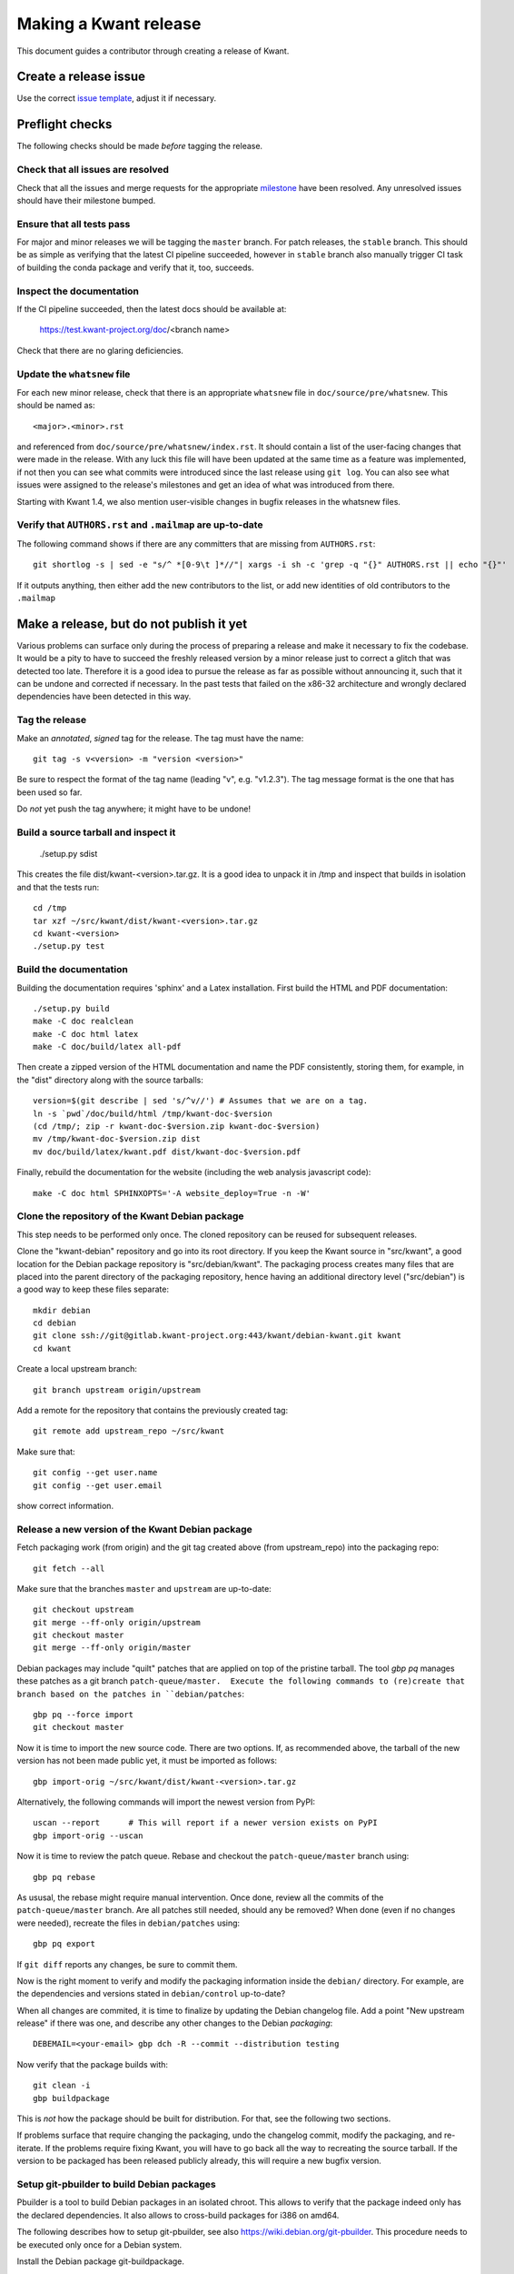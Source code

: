 Making a Kwant release
======================

This document guides a contributor through creating a release of Kwant.

Create a release issue
######################

Use the correct `issue template <gitlab.kwant-project.org/kwant/kwant/issues/new?issuable_template=release>`_, adjust it if necessary.

Preflight checks
################

The following checks should be made *before* tagging the release.


Check that all issues are resolved
----------------------------------

Check that all the issues and merge requests for the appropriate
`milestone <https://gitlab.kwant-project.org/kwant/kwant/milestones>`_
have been resolved. Any unresolved issues should have their milestone
bumped.


Ensure that all tests pass
--------------------------

For major and minor releases we will be tagging the ``master`` branch.
For patch releases, the ``stable`` branch.
This should be as simple as verifying that the latest CI pipeline succeeded,
however in ``stable`` branch also manually trigger CI task of building the
conda package and verify that it, too, succeeds.


Inspect the documentation
-------------------------

If the CI pipeline succeeded, then the latest docs should be available at:

    https://test.kwant-project.org/doc/<branch name>

Check that there are no glaring deficiencies.


Update the ``whatsnew`` file
----------------------------

For each new minor release, check that there is an appropriate ``whatsnew`` file
in ``doc/source/pre/whatsnew``.  This should be named as::

    <major>.<minor>.rst

and referenced from ``doc/source/pre/whatsnew/index.rst``.  It should contain a
list of the user-facing changes that were made in the release. With any luck
this file will have been updated at the same time as a feature was implemented,
if not then you can see what commits were introduced since the last release using
``git log``. You can also see what issues were assigned to the release's
milestones and get an idea of what was introduced from there.

Starting with Kwant 1.4, we also mention user-visible changes in bugfix
releases in the whatsnew files.


Verify that ``AUTHORS.rst`` and ``.mailmap`` are up-to-date
-----------------------------------------

The following command shows if there are any committers that are missing from
``AUTHORS.rst``::

  git shortlog -s | sed -e "s/^ *[0-9\t ]*//"| xargs -i sh -c 'grep -q "{}" AUTHORS.rst || echo "{}"'

If it outputs anything, then either add the new contributors to the list, or add
new identities of old contributors to the ``.mailmap``

Make a release, but do not publish it yet
#########################################

Various problems can surface only during the process of preparing a release and
make it necessary to fix the codebase.  It would be a pity to have to succeed
the freshly released version by a minor release just to correct a glitch that
was detected too late.  Therefore it is a good idea to pursue the release as
far as possible without announcing it, such that it can be undone and corrected
if necessary.  In the past tests that failed on the x86-32 architecture and
wrongly declared dependencies have been detected in this way.


Tag the release
---------------

Make an *annotated*, *signed* tag for the release. The tag must have the name::

    git tag -s v<version> -m "version <version>"

Be sure to respect the format of the tag name (leading "v", e.g. "v1.2.3").
The tag message format is the one that has been used so far.

Do *not* yet push the tag anywhere; it might have to be undone!


Build a source tarball and inspect it
-------------------------------------

    ./setup.py sdist

This creates the file dist/kwant-<version>.tar.gz.  It is a good idea to unpack it
in /tmp and inspect that builds in isolation and that the tests run::

    cd /tmp
    tar xzf ~/src/kwant/dist/kwant-<version>.tar.gz
    cd kwant-<version>
    ./setup.py test


Build the documentation
-----------------------
Building the documentation requires 'sphinx' and a Latex installation.
First build the HTML and PDF documentation::

    ./setup.py build
    make -C doc realclean
    make -C doc html latex
    make -C doc/build/latex all-pdf

Then create a zipped version of the HTML documentation and name the PDF
consistently, storing them, for example, in the "dist" directory along with the
source tarballs::

    version=$(git describe | sed 's/^v//') # Assumes that we are on a tag.
    ln -s `pwd`/doc/build/html /tmp/kwant-doc-$version
    (cd /tmp/; zip -r kwant-doc-$version.zip kwant-doc-$version)
    mv /tmp/kwant-doc-$version.zip dist
    mv doc/build/latex/kwant.pdf dist/kwant-doc-$version.pdf

Finally, rebuild the documentation for the website (including the web analysis javascript code)::

    make -C doc html SPHINXOPTS='-A website_deploy=True -n -W'


Clone the repository of the Kwant Debian package
------------------------------------------------

This step needs to be performed only once.  The cloned repository can be reused
for subsequent releases.

Clone the "kwant-debian" repository and go into its root directory.  If you
keep the Kwant source in "src/kwant", a good location for the Debian package
repository is "src/debian/kwant".  The packaging process creates many files
that are placed into the parent directory of the packaging repository, hence
having an additional directory level ("src/debian") is a good way to keep these
files separate::

    mkdir debian
    cd debian
    git clone ssh://git@gitlab.kwant-project.org:443/kwant/debian-kwant.git kwant
    cd kwant

Create a local upstream branch::

    git branch upstream origin/upstream

Add a remote for the repository that contains the previously created tag::

    git remote add upstream_repo ~/src/kwant

Make sure that::

    git config --get user.name
    git config --get user.email

show correct information.


Release a new version of the Kwant Debian package
-------------------------------------------------

Fetch packaging work (from origin) and the git tag created above (from
upstream_repo) into the packaging repo::

    git fetch --all

Make sure that the branches ``master`` and ``upstream`` are up-to-date::

    git checkout upstream
    git merge --ff-only origin/upstream
    git checkout master
    git merge --ff-only origin/master

Debian packages may include "quilt" patches that are applied on top of the
pristine tarball.  The tool `gbp pq` manages these patches as a git branch
``patch-queue/master.  Execute the following commands to (re)create
that branch based on the patches in ``debian/patches``::

    gbp pq --force import
    git checkout master

Now it is time to import the new source code.  There are two options.  If, as
recommended above, the tarball of the new version has not been made public yet,
it must be imported as follows::

    gbp import-orig ~/src/kwant/dist/kwant-<version>.tar.gz

Alternatively, the following commands will import the newest version from PyPI::

    uscan --report      # This will report if a newer version exists on PyPI
    gbp import-orig --uscan

Now it is time to review the patch queue.  Rebase and checkout the ``patch-queue/master`` branch using::

    gbp pq rebase

As ususal, the rebase might require manual intervention.  Once done, review all
the commits of the ``patch-queue/master`` branch.  Are all patches still
needed, should any be removed?  When done (even if no changes were needed), recreate the files in ``debian/patches`` using::

    gbp pq export

If ``git diff`` reports any changes, be sure to commit them.

Now is the right moment to verify and modify the packaging information inside
the ``debian/`` directory.  For example, are the dependencies and versions
stated in ``debian/control`` up-to-date?

When all changes are commited, it is time to finalize by updating the Debian
changelog file.  Add a point "New upstream release" if there was one, and
describe any other changes to the Debian *packaging*::

    DEBEMAIL=<your-email> gbp dch -R --commit --distribution testing

Now verify that the package builds with::

    git clean -i
    gbp buildpackage

This is *not* how the package should be built for distribution.  For that, see
the following two sections.

If problems surface that require changing the packaging, undo the changelog
commit, modify the packaging, and re-iterate.  If the problems require fixing
Kwant, you will have to go back all the way to recreating the source tarball.
If the version to be packaged has been released publicly already, this will require a new bugfix version.


Setup git-pbuilder to build Debian packages
-------------------------------------------

Pbuilder is a tool to build Debian packages in an isolated chroot.  This allows
to verify that the package indeed only has the declared dependencies.  It also
allows to cross-build packages for i386 on amd64.

The following describes how to setup git-pbuilder, see also
https://wiki.debian.org/git-pbuilder.  This procedure needs to be executed only
once for a Debian system.

Install the Debian package git-buildpackage.

As root, add the following lines to /etc/sudoers or /etc/sudoers.d/local

    Cmnd_Alias BUILD = /usr/sbin/cowbuilder

and

    user     ALL = SETENV: BUILD

Now create pbuilder images.  In the following, replace ``<dist>`` by the
current Debian testing codename, e.g. "buster"::

    ARCH=i386 DIST=<dist> git-pbuilder create
    ARCH=amd64 DIST=<dist> git-pbuilder create

If the packages to be built have special dependencies, use the trick described in https://wiki.debian.org/git-pbuilder#Using_Local_Packages


Build Kwant packages using git-pbuilder
---------------------------------------

Update the builder environment (again, replace ``<dist>`` with the name of the
current Debian testing)::

    ARCH=i386 DIST=<dist> git-pbuilder update
    ARCH=amd64 DIST=<dist> git-pbuilder update

Make sure that the working directory is completely clear::

    git clean -id

(Note that pytest has the nasty habit of creating a hidden ``.pytest_cache``
directory which gitignores itself.  The above command will not delete this
directory, but git-pbuilder will complain.)

Now build the packages.  First the i386 package.  The option "--git-tag" tags
and signs the tag if the build is successful.  In a second step, the package is
built for amd64, but only the architecture-dependent files (not the
documentation package)::

    gbp buildpackage --git-pbuilder --git-arch=i386 --git-dist=<dist> --git-tag
    gbp buildpackage --git-pbuilder --git-arch=amd64 --git-dist=<dist> --git-pbuilder-options='--binary-arch'

Another example: build source package only::

    gbp buildpackage --git-export-dir=/tmp -S


Build backports for the current Debian stable
---------------------------------------------

Create a changelog entry for the backport::

    DEBEMAIL=<your-email> dch --bpo

As shown above, run ``git-pbuilder update`` for the appropriate distribution
codename.

Build backported packages::

    gbp buildpackage --git-pbuilder --git-ignore-new --git-arch=i386 --git-dist=<dist>
    gbp buildpackage --git-pbuilder --git-ignore-new --git-arch=amd64 --git-dist=<dist> --git-pbuilder-options='--binary-arch'

Do not commit anything.


Publish the release
###################

If the Debian packages build correctly that means that all tests pass both on
i386 and amd64, and that no undeclared dependencies are needed.  We can be
reasonably sure that the release is ready to be published.


git
---

Push the tag to the official Kwant repository::

    git push origin v<version>


PyPI
----

Install `twine <https://pypi.python.org/pypi/twine>`_ and run the following
(this requires a file ~/.pypirc with a valid username and password: ask
Christoph Groth to add you as a maintainer on PyPI, if you are not already)::

    twine upload -s dist/kwant-<version>.tar.gz

It is very important that the tarball uploaded here is the same (bit-by-bit,
not only the contents) as the one used for the Debian packaging.  Otherwise it
will not be possible to build the Debian package based on the tarball from
PyPI.


Kwant website
-------------

The following requires ssh access to ``kwant-project.org`` (ask Christoph
Groth). The tarball and its signature (generated by the twine command above) should be
uploaded to the downloads section of the website::

    scp dist/kwant-<version>.tar.gz* kwant-project.org:webapps/downloads/kwant


Debian packages
---------------

Go to the Debian packaging repository and push out the changes::

    git push --tags origin master upstream

Now the Debian packages that we built previously need to be added to the
repository of Debian packages on the Kwant website.  So far the full
version of this repository is kept on Christoph Groth's machine, so these
instructions are for reference only.

Go to the reprepro repository directory and verify that the configuration file
"conf/distributions" looks up-to-date.  It should look something like this (be
sure to update the codenames and the versions)::

    Origin: Kwant project
    Suite: stretch-backports
    Codename: stretch-backports
    Version: 9.0
    Architectures: i386 amd64 source
    Components: main
    Description: Unofficial Debian package repository of http://kwant-project.org/
    SignWith: C3F147F5980F3535

    Origin: Kwant project
    Suite: testing
    Codename: buster
    Version: 10.0
    Architectures: i386 amd64 source
    Components: main
    Description: Unofficial Debian package repository of http://kwant-project.org/
    SignWith: C3F147F5980F3535

If the config had to be updated execute::

    reprepro --delete clearvanished
    reprepro export
    reprepro --delete createsymlinks

In addition to the above, if distributions were removed from the
configuration file the corresponding directories must be removed
manually from under the `dists` subdirectory.

Now the source and binary Debian packages can be added.  The last line has to
be executed for all the .deb files and may be automated with a shell loop. (Be
sure to use the appropriate <dist>: for the above configuratoin file either
"testing" or "stretch-backports".)::

    reprepro includedsc <dist> ../../src/kwant_<version>-1.dsc
    reprepro includedeb <dist> python3-kwant_<version>-1_amd64.deb

Once all the packages have been added, upload the repository::

    rsync -avz --delete dists pool kwant-project.org:webapps/downloads/debian


Ubuntu packages
---------------

Packages for Ubuntu are provided as a PPA (Personal Package Archive):
https://launchpad.net/~kwant-project/+archive/ubuntu/ppa

Make sure ~/.dput.cf has something like this::

    [ubuntu-ppa-kwant]
    fqdn = ppa.launchpad.net
    method = ftp
    incoming = ~kwant-project/ppa/ubuntu/
    login = anonymous
    allow_unsigned_uploads = 0

We will also use the following script (prepare_ppa_upload)::

    #!/bin/sh

    if [ $# -eq 0 ]; then
        echo -e "\nUsage: $(basename $0) lousy mourning2 nasty\n"
        exit
    fi

    version=`dpkg-parsechangelog --show-field Version`
    mv debian/changelog /tmp/changelog.$$

    for release in $@; do
        cp /tmp/changelog.$$ debian/changelog
        DEBEMAIL=christoph.groth@cea.fr dch -b -v "$version~$release" -u low 'Ubuntu PPA upload'
        sed -i -e "1,1 s/UNRELEASED/${release%[0-9]}/" debian/changelog
        debuild -S -sa
    done

    mv /tmp/changelog.$$ debian/changelog

Make sure that the Debian package builds correctly and go to its directory.

Check https://wiki.ubuntu.com/Releases for the relevant releases (we want to
provide packages at least for the current LTS release and the newer non-LTS
releases) and execute::

    prepare_ppa_upload <dist0> <dist1> <dist2>

(if a second upload of the same Debian version is needed, something like "vivid2" instead of "vivid" can be used.)

Now the changes files are "put" to start the build process on the PPA servers::

    cd ..
    dput ubuntu-ppa-kwant *~*.changes


Clone the repository of the Kwant conda-forge package
-----------------------------------------------------

This step needs to be performed only once.  The cloned repository can be reused
for subsequent releases.

Clone the "Kwant feedstock" repository and go into its root directory.  If you
keep the Kwant source in "src/kwant", a good location for the Conda package
repository is "src/conda-forge/kwant"::

    cd ~/src
    mkdir conda-forge
    cd conda-forge
    git clone https://github.com/conda-forge/kwant-feedstock kwant
    cd kwant

Rename the default remote to ``upstream``::

    git remote rename origin upstream


Create a new version of the Kwant conda-forge package
-----------------------------------------------------

Edit the file ``recipe/meta.yml``. Correctly set the ``version``
at the top of the file to the version of this release. Set the ``sha256``
string in the ``source`` section near the top of the file to the SHA256 hash
of the kwant source tarball that we previously created. You can find the
SHA256 hash by running ``openssl sha256 <filename>`` on Linux and Mac OSX.

Commit your changes.


Conda forge
-----------
This step requires a GitHub account, as Conda forge packages are autobuilt
from repositories hosted on GitHub.

Fork the `Kwant feedstock <https://github.com/conda-forge/kwant-feedstock>`_
repository and add your fork as a remote to the copy that you previously cloned::

    cd ~/conda-forge/kwant
    git remote add myfork https://github.com/<your-gh-username>/kwant-feedstock

Push the changes that you previously commited to your fork::

    git push myfork master

Open a pull request to Kwant feedstock repository. Ask Bas Nijholt or
Joseph Weston to review and accept the pull request.


Documentation
-------------
The following requires ssh access to  ``kwant-project.org``.
Ask Christoph Groth if you need to be granted access.

Upload the zipped HTML and PDF documentation::

    scp dist/kwant-doc-<version>.{zip,pdf} kwant-project.org:webapps/downloads/doc

Upload the HTML documentation for the website::

    rsync -rlv --delete doc/build/html/* kwant-project.org:webapps/kwant/doc/<short-version>

where in the above ``<short-version>`` is just the major and minor version numbers.

Finally, create symbolic links for the website::

    ssh kwant-project.org
    for e in zip pdf; do ln -sf kwant-doc-<version>.$e webapps/downloads/doc/latest.$e; done
    ln -nsf <short-version> webapps/kwant/doc/<major>
    exit


Announce the release
####################

Write a short post summarizing the highlights of the release on the
`Kwant website <https://gitlab.kwant-project.org/kwant/website>`, then
post this to the mailing list kwant-discuss@kwant-project.org.


Working towards the next release
################################

After finalizing a release, a new ``whatsnew`` file should be created for
the *next* release, and this addition should be committed and tagged as::

    <new major>.<new minor>.<new patch>a0

This tag should be pushed to Kwant Gitlab, and a new milestone for the next
release should be created.
